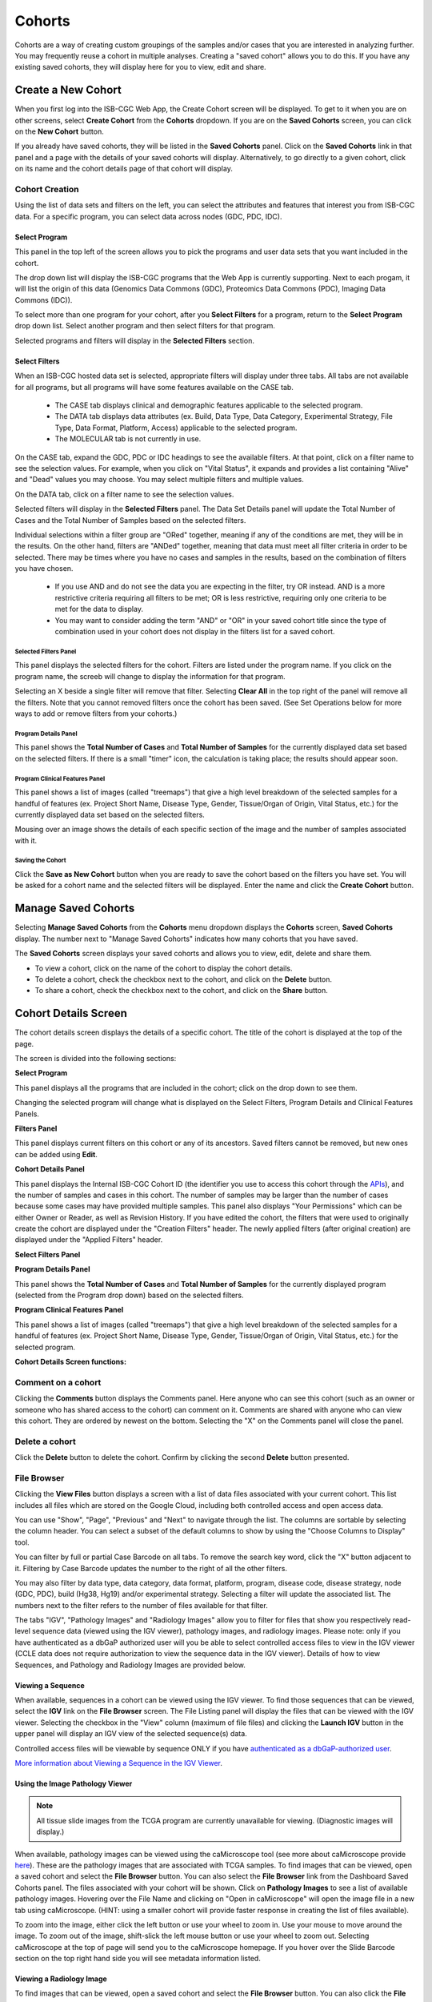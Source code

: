 ********
Cohorts
********

Cohorts are a way of creating custom groupings of the samples and/or cases that you are interested in analyzing further. You may frequently reuse a cohort in multiple analyses. Creating a "saved cohort" allows you to do this. If you have any existing saved cohorts, they will display here for you to view, edit and share.

Create a New Cohort
###################

When you first log into the ISB-CGC Web App, the Create Cohort screen will be displayed. To get to it when you are on other screens, select **Create Cohort** from the **Cohorts** dropdown. If you are on the **Saved Cohorts** screen, you can click on the **New Cohort** button.

If you already have saved cohorts, they will be listed in the **Saved Cohorts** panel. Click on the **Saved Cohorts** link in that panel and a page with the details of your saved cohorts will display. Alternatively, to go directly to a given cohort, click on its name and the cohort details page of that cohort will display.

.. image:: CreateCohort.png
   :scale: 50
   :align: center

Cohort Creation
===============

Using the list of data sets and filters on the left, you can select the attributes and features that interest you from ISB-CGC data. For a specific program, you can select data across nodes (GDC, PDC, IDC).

Select Program
-----------------
This panel in the top left of the screen allows you to pick the programs and user data sets that you want included in the cohort.

The drop down list will display the ISB-CGC programs that the Web App is currently supporting. Next to each progam, it will list the origin of this data (Genomics Data Commons (GDC), Proteomics Data Commons (PDC), Imaging Data Commons (IDC)).

To select more than one program for your cohort, after you **Select Filters** for a program, return to the **Select Program** drop down list. Select another program and then select filters for that program.  

Selected programs and filters will display in the **Selected Filters** section.

.. image:: SelectProgram.png
   :align: center

Select Filters
-----------------

When an ISB-CGC hosted data set is selected, appropriate filters will display under three tabs. All tabs are not available for all programs, but all programs will have some features available on the CASE tab.

  - The CASE tab displays clinical and demographic features applicable to the selected program.
  - The DATA tab displays data attributes (ex. Build, Data Type, Data Category, Experimental Strategy, File Type, Data Format, Platform, Access) applicable to the selected program.
  - The MOLECULAR tab is not currently in use.
  
On the CASE tab, expand the GDC, PDC or IDC headings to see the available filters. At that point, click on a filter name to see the selection values. For example, when you click on "Vital Status", it expands and provides a list containing "Alive" and "Dead" values you may choose. You may select multiple filters and multiple values.

On the DATA tab, click on a filter name to see the selection values.

Selected filters will display in the **Selected Filters** panel. The Data Set Details panel will update the Total Number of Cases and the Total Number of Samples based on the selected filters.

Individual selections within a filter group are "ORed" together, meaning if any of the conditions are met, they will be in the results.  On the other hand, filters are "ANDed" together, meaning that data must meet all filter criteria in order to be selected. There may be times where you have no cases and samples in the results, based on the combination of filters you have chosen.

 - If you use AND and do not see the data you are expecting in the filter, try OR instead. AND is a more restrictive criteria requiring all filters to be met; OR is less restrictive, requiring only one criteria to be met for the data to display.
 - You may want to consider adding the term "AND" or "OR" in your saved cohort title since the type of combination used in your cohort does not display in the filters list for a saved cohort.

.. image:: SelectFilter.png
   :align: center
          
Selected Filters Panel
^^^^^^^^^^^^^^^^^^^^^^

This panel displays the selected filters for the cohort. Filters are listed under the program name. If you click on the program name, the screeb will change to display the information for that program.

Selecting an X beside a single filter will remove that filter. Selecting **Clear All** in the top right of the panel will remove all the filters.
Note that you cannot removed filters once the cohort has been saved. (See Set Operations below for more ways to add or remove filters from your cohorts.)

Program Details Panel
^^^^^^^^^^^^^

This panel shows the **Total Number of Cases** and **Total Number of Samples** for the currently displayed data set based on the selected filters. If there is a small "timer" icon, the calculation is taking place; the results should appear soon.

Program Clinical Features Panel
^^^^^^^^^^^^^^^^^^^^^^^

This panel shows a list of images (called "treemaps") that give a high level breakdown of the selected samples for a 
handful of features (ex. Project Short Name, Disease Type, Gender, Tissue/Organ of Origin, Vital Status, etc.) for the currently displayed data set based on the selected filters. 

Mousing over an image shows the details of each specific section of the image and the number of samples associated with it.

Saving the Cohort
^^^^^^^^^^^^^^^^^^

Click the **Save as New Cohort** button when you are ready to save the cohort based on the filters you have set.  You will be asked for a cohort name and the selected filters will be displayed.  Enter the name and click the **Create Cohort** button. 

Manage Saved Cohorts
####################

Selecting **Manage Saved Cohorts** from the **Cohorts** menu dropdown displays the **Cohorts** screen, **Saved Cohorts** display. The number next to "Manage Saved Cohorts" indicates how many cohorts that you have saved.

.. image:: Cohorts-dropdown.png
   :align: center


The **Saved Cohorts** screen displays your saved cohorts and allows you to view, edit, delete and share them. 

* To view a cohort, click on the name of the cohort to display the cohort details. 
* To delete a cohort, check the checkbox next to the cohort, and click on the **Delete** button.
* To share a cohort, check the checkbox next to the cohort, and click on the **Share** button.

Cohort Details Screen
#####################

The cohort details screen displays the details of a specific cohort.  The title of the cohort is displayed at the top of the page.

.. image:: CreateDetails.png
   :align: center

The screen is divided into the following sections:

**Select Program**

This panel displays all the programs that are included in the cohort; click on the drop down to see them.

Changing the selected program will change what is displayed on the Select Filters, Program Details and Clinical Features Panels.

**Filters Panel**

This panel displays current filters on this cohort or any of its ancestors. Saved filters cannot be removed, but new ones can be added using **Edit**.

**Cohort Details Panel**

This panel displays the Internal ISB-CGC Cohort ID (the identifier you use to access this cohort through the `APIs <../progapi/progAPI-v4/Programmatic-Demo.html>`_), and the number of samples and cases in this cohort. The number of samples may be larger than the number of cases because some cases may have provided multiple samples. This panel also displays "Your Permissions" which can be either Owner or Reader, as well as Revision History.  If you have edited the cohort, the filters that were used to originally create the cohort are displayed under the "Creation Filters" header. The newly applied filters (after original creation) are displayed under the "Applied Filters" header.

**Select Filters Panel**

**Program Details Panel**

This panel shows the **Total Number of Cases** and **Total Number of Samples** for the currently displayed program (selected from the Program drop down) based on the selected filters.

**Program Clinical Features Panel**

This panel shows a list of images (called "treemaps") that give a high level breakdown of the selected samples for a handful of features (ex. Project Short Name, Disease Type, Gender, Tissue/Organ of Origin, Vital Status, etc.) for the selected program. 

**Cohort Details Screen functions:**

Comment on a cohort
===================
Clicking the **Comments** button displays the Comments panel. Here anyone who can see this cohort (such as an owner or someone who has shared access to the cohort) can comment on it. Comments are shared with anyone who can view this cohort.  They are ordered by newest on the bottom.  Selecting the "X" on the Comments panel will close the panel.  

Delete a cohort
=================

Click the **Delete** button to delete the cohort. Confirm by clicking the second **Delete** button presented.

.. _file-browser-page:

File Browser
============

Clicking the **View Files** button displays a screen with a list of data files associated with your current cohort.  
This list includes all files which are stored on the Google Cloud, including both controlled access and open access data.

.. image:: CohortFileBrowser.png
   :align: center


You can use "Show", "Page", "Previous" and "Next" to navigate through the list.  The columns are sortable by selecting the column header.  You can select a subset of the default columns to show by using the "Choose Columns to Display" tool.

You can filter by full or partial Case Barcode on all tabs. To remove the search key word, click the "X" button adjacent to it. Filtering by Case Barcode updates the number to the right of all the other filters. 

You may also filter by data type, data category, data format, platform, program, disease code, disease strategy, node (GDC, PDC), build (Hg38, Hg19) and/or experimental strategy.  Selecting a filter will update the associated list.  The numbers next to the filter refers to the number of files available for that filter.

The tabs "IGV", "Pathology Images" and "Radiology Images" allow you to filter for files that show you respectively read-level sequence data (viewed using the IGV viewer), pathology images, and radiology images.  Please note: only if you have authenticated as a dbGaP authorized user will you be able to select controlled access files to view in the IGV viewer (CCLE data does not require authorization to view the sequence data in the IGV viewer).  Details of how to view Sequences, and Pathology and Radiology Images are provided below.

Viewing a Sequence
------------------

When available, sequences in a cohort can be viewed using the IGV viewer.  To find those sequences that can be viewed, select the **IGV** link on the **File Browser** screen. The File Listing panel will display the files that can be viewed with the IGV viewer.  Selecting the checkbox in the "View" column (maximum of file files) and clicking the **Launch IGV** button in the upper panel will display an IGV view of the selected sequence(s) data.  

Controlled access files will be viewable by sequence ONLY if you have `authenticated as a dbGaP-authorized user <http://isb-cancer-genomics-cloud.readthedocs.io/en/latest/sections/Gaining-Access-To-Controlled-Access-Data.html>`_. 

`More information about Viewing a Sequence in the IGV Viewer <IGV-Browser.html>`_.

Using the Image Pathology Viewer
--------------------------------

.. note::
   All tissue slide images from the TCGA program are currently unavailable for viewing. (Diagnostic images will display.)

When available, pathology images can be viewed using the caMicroscope tool (see more about caMicroscope provide `here <http://camicroscope.org>`_).  These are the pathology images that are associated with TCGA samples. To find images that can be viewed, open a saved cohort and select the **File Browser** button. You can also select the **File Browser** link from the Dashboard Saved Cohorts panel.  The files associated with your cohort will be shown. Click on **Pathology Images** to see a list of available pathology images. Hovering over the File Name and clicking on "Open in caMicroscope" will open the image file in a new tab using caMicroscope. (HINT: using a smaller cohort will provide faster response in creating the list of files available).

To zoom into the image, either click the left button or use your wheel to zoom in.  Use your mouse to move around the image.  To zoom out of the image, shift-slick the left mouse button or use your wheel to zoom out.  Selecting caMicroscope at the top of page will send you to the caMicroscope homepage. If you hover over the Slide Barcode section on the top right hand side you will see metadata information listed.

Viewing a Radiology Image
-------------------------

To find images that can be viewed, open a saved cohort and select the **File Browser** button. You can also click the **File Browser** link from the Dashboard Saved Cohorts panel. The files associated with your cohort will be shown. Click the **Radiology Images** tab to view a list of available radiology images. Hovering over the Study Instance UID column and clicking on "Open in CHIF Viewer" will open the series Selection panel in a new tab using Osimis DICOM. (HINT: Using a smaller cohort will provide faster response in creating the list of files available.)

For a more detailed step-by-step process of Viewing Radiology Images using the Osimis DICOM viewer please go `here <OsimisWebViewer.html>`_.

Download File List as CSV
-------------------------

To download a list of files that are part of this cohort, select the **CSV** button in the upper right on the File Listing panel (on all tabs) on the **File Browser** screen. 

The file contains the following information for each file:

* Case Barcode
* Sample Barcode
* Program
* Platform
* Experimental Strategy 
* Data Category
* Data Type
* Data Format
* Genomic Data Commons(GDC) File UUID
* Google Cloud Storage(GCS) location
* Genomic Data Commons(GDC) Index
* Index File Google Cloud Storage(GCS) location
* File Size
* Access Type (open or controlled access)


Export File List to BigQuery
----------------------------

To export the File List to BigQuery, select the **BigQuery** button on the **File Browser** screen.  You will need to have registered a Google Cloud Project and a BigQuery dataset to be able to export to BigQuery. More information on how to register a BigQuery Dataset can be found `here <http://isb-cancer-genomics-cloud.readthedocs.io/en/latest/sections/webapp/program_data_upload.html#registering-cloud-storage-buckets-and-bigquery-datasets-a-pre-requisite-for-using-your-own-data-in-isb-cgc>`_. You can either make a new table or append to an existing table.  You can also give the table a unique name; if left blank, a name will be provided for the table.

The table will contain the following information (for each of the data type tabs):

* row
* cohort_id
* case_barcode
* sample_barcode
* project_short_name
* date_added
* build 
* gdc_file_uuid
* gdc_case_uuid
* platform 
* exp_strategy
* data_category
* data_type
* data_format
* cloud_storage_location
* file_size_bytes
* index_file_gdc_uuid
* index_file_cloud_storage_location

Cohort export to CSV
===================

Click the **CSV** button to download the cohort in CSV format. The file will contain a list of sample and cases IDs in the cohort.

Cohort export to BigQuery
=========================

Clicking the **BigQuery** button allows you to create a new table or append to an existing table. You must have registered a BigQuery data set with a Google Cloud Project on the registered Google Cloud Projects details page. More information on how to register a BigQuery data set can be found `here <program_data_upload.html#registering-cloud-storage-buckets-and-bigquery-data-sets>`_.

  If a user wants to export a cohort to their own premade table, it is required to have the following columns: 

.. code-block:: JSON

  {
        'fields': [
            {
                'name': 'cohort_id',
                'type': 'INTEGER',
                'mode': 'REQUIRED'
            },{
                'name': 'case_barcode',
                'type': 'STRING',
                'mode': 'REQUIRED'
            },{
                'name': 'sample_barcode',
                'type': 'STRING',
                'mode': 'REQUIRED'
            },{
                'name': 'project_short_name',
                'type': 'STRING',
                'mode': 'REQUIRED'
            },{
                'name': 'date_added',
                'type': 'TIMESTAMP',
                'mode': 'REQUIRED'
            },{
                'name': 'case_gdc_uuid',
                'type': 'STRING'
            }
        ]
    }
  
Note: You shouldn't ever set UUID to 'required' because sometimes a sample doesn't have a UUID, and the attempt to insert a 'null' will cause the cohort export to fail.
 

Share a cohort
==============

Clicking the **Share** button allows you to share the cohort in the Web App with users you select by entering the user's email. 

If the email address you entered is not registered with ISB-CGC, a message displays, "The following user emails could not be found; please ask them to log into the site first:(email entered)."

